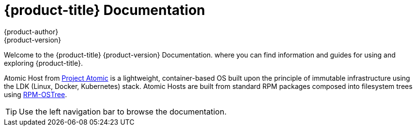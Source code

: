 [welcome-index]
= {product-title} Documentation
{product-author}
{product-version}
:data-uri:
:icons:

[.lead]
Welcome to the {product-title} {product-version} Documentation. where you can find information and guides 
for using and exploring {product-title}.

Atomic Host from link:http://www.projectatomic.io[Project Atomic] is a lightweight, 
container-based OS built upon the principle of immutable infrastructure using the LDK (Linux, Docker, Kubernetes) 
stack. Atomic Hosts are built from standard RPM packages composed into filesystem 
trees using link:https://rpm-ostree.readthedocs.io[RPM-OSTree].


[TIP]
====
Use the left navigation bar to browse the documentation.
====
